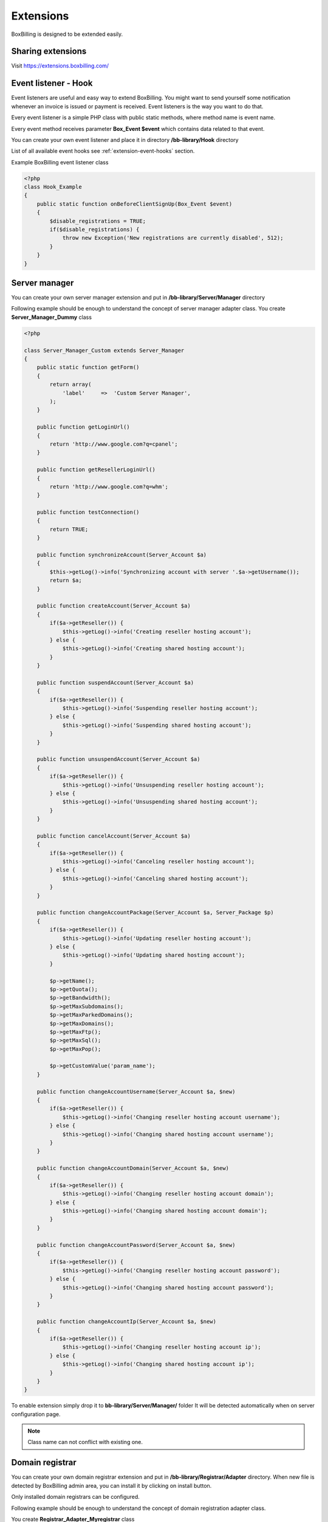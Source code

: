 Extensions
============================================

BoxBilling is designed to be extended easily.

Sharing extensions
--------------------------------------------

Visit https://extensions.boxbilling.com/

.. _extension-event-listener:

Event listener - Hook
--------------------------------------------

Event listeners are useful and easy way to extend BoxBilling. You might want to
send yourself some notification whenever an invoice is issued or payment is
received. Event listeners is the way you want to do that.

Every event listener is a simple PHP class with public static methods, where method
name is event name.

Every event method receives parameter **Box_Event $event** which contains data
related to that event.

You can create your own event listener and place it in directory
**/bb-library/Hook** directory

List of all available event hooks see :ref:`extension-event-hooks` section.

Example BoxBilling event listener class

.. code-block:: php

    <?php
    class Hook_Example
    {
        public static function onBeforeClientSignUp(Box_Event $event)
        {
            $disable_registrations = TRUE;
            if($disable_registrations) {
                throw new Exception('New registrations are currently disabled', 512);
            }
        }
    }

.. _extension-server-manager:

Server manager
--------------------------------------------

You can create your own server manager extension and put in 
**/bb-library/Server/Manager** directory

Following example should be enough to understand the concept of server manager adapter class.
You create **Server_Manager_Dummy** class

.. code-block:: php

    <?php

    class Server_Manager_Custom extends Server_Manager
    {
        public static function getForm()
        {
            return array(
                'label'     =>  'Custom Server Manager',
            );
        }

        public function getLoginUrl()
        {
            return 'http://www.google.com?q=cpanel';
        }

        public function getResellerLoginUrl()
        {
            return 'http://www.google.com?q=whm';
        }

        public function testConnection()
        {
            return TRUE;
        }

        public function synchronizeAccount(Server_Account $a)
        {
            $this->getLog()->info('Synchronizing account with server '.$a->getUsername());
            return $a;
        }

        public function createAccount(Server_Account $a)
        {
            if($a->getReseller()) {
                $this->getLog()->info('Creating reseller hosting account');
            } else {
                $this->getLog()->info('Creating shared hosting account');
            }
        }

        public function suspendAccount(Server_Account $a)
        {
            if($a->getReseller()) {
                $this->getLog()->info('Suspending reseller hosting account');
            } else {
                $this->getLog()->info('Suspending shared hosting account');
            }
        }

        public function unsuspendAccount(Server_Account $a)
        {
            if($a->getReseller()) {
                $this->getLog()->info('Unsuspending reseller hosting account');
            } else {
                $this->getLog()->info('Unsuspending shared hosting account');
            }
        }

        public function cancelAccount(Server_Account $a)
        {
            if($a->getReseller()) {
                $this->getLog()->info('Canceling reseller hosting account');
            } else {
                $this->getLog()->info('Canceling shared hosting account');
            }
        }

        public function changeAccountPackage(Server_Account $a, Server_Package $p)
        {
            if($a->getReseller()) {
                $this->getLog()->info('Updating reseller hosting account');
            } else {
                $this->getLog()->info('Updating shared hosting account');
            }

            $p->getName();
            $p->getQuota();
            $p->getBandwidth();
            $p->getMaxSubdomains();
            $p->getMaxParkedDomains();
            $p->getMaxDomains();
            $p->getMaxFtp();
            $p->getMaxSql();
            $p->getMaxPop();

            $p->getCustomValue('param_name');
        }

        public function changeAccountUsername(Server_Account $a, $new)
        {
            if($a->getReseller()) {
                $this->getLog()->info('Changing reseller hosting account username');
            } else {
                $this->getLog()->info('Changing shared hosting account username');
            }
        }

        public function changeAccountDomain(Server_Account $a, $new)
        {
            if($a->getReseller()) {
                $this->getLog()->info('Changing reseller hosting account domain');
            } else {
                $this->getLog()->info('Changing shared hosting account domain');
            }
        }

        public function changeAccountPassword(Server_Account $a, $new)
        {
            if($a->getReseller()) {
                $this->getLog()->info('Changing reseller hosting account password');
            } else {
                $this->getLog()->info('Changing shared hosting account password');
            }
        }

        public function changeAccountIp(Server_Account $a, $new)
        {
            if($a->getReseller()) {
                $this->getLog()->info('Changing reseller hosting account ip');
            } else {
                $this->getLog()->info('Changing shared hosting account ip');
            }
        }
    }

To enable extension simply drop it to **bb-library/Server/Manager/** folder
It will be detected automatically when on server configuration page.

.. note::

    Class name can not conflict with existing one.

.. _extension-domain-registrar:

Domain registrar
--------------------------------------------

You can create your own domain registrar extension and put in
**/bb-library/Registrar/Adapter** directory.
When new file is detected by BoxBilling admin area, you can install it by
clicking on install button.

Only installed domain registrars can be configured.

Following example should be enough to understand the concept of domain 
registration adapter class.

You create **Registrar_Adapter_Myregistrar** class

.. code-block:: php

    <?php
    /**
    * Custom domain registrar
    */
    class Registrar_Adapter_Myregistrar extends Registrar_AdapterAbstract
    {
        public $config = array(
            'use_whois'   => FALSE,
        );

        public function __construct($options)
        {

        }

        public function getTlds()
        {
            return array();
        }

        public static function getConfig()
        {
            return array(
                'label' => 'Custom Registrar always responds with positive results. Usefull if no other registrar is suitable.',
            );
        }

        public function isDomainCanBeTransfered(Registrar_Domain $domain)
        {
            $this->getLog()->debug('Checking if domain can be transfered: ' . $domain->getName());
            return true;
        }

        public function isDomainAvailable(Registrar_Domain $domain)
        {
            return true;
        }

        public function modifyNs(Registrar_Domain $domain)
        {
            $this->getLog()->debug('Modifying nameservers: ' . $domain->getName());
            $this->getLog()->debug('Ns1: ' . $domain->getNs1());
            $this->getLog()->debug('Ns2: ' . $domain->getNs2());
            $this->getLog()->debug('Ns3: ' . $domain->getNs3());
            $this->getLog()->debug('Ns4: ' . $domain->getNs4());
            return true;
        }

        public function transferDomain(Registrar_Domain $domain)
        {
            $this->getLog()->debug('Transfering domain: ' . $domain->getName());
            $this->getLog()->debug('Epp code: ' . $domain->getEpp());
            return true;
        }

        public function getDomainDetails(Registrar_Domain $domain)
        {
            $this->getLog()->debug('Getting whois: ' . $domain->getName());

            if(!$domain->getRegistrationTime()) {
                $domain->setRegistrationTime(time());
            }
            if(!$domain->getExpirationTime()) {
                $years = $domain->getRegistrationPeriod();
                $domain->setExpirationTime(strtotime("+$years year"));
            }
            return $domain;
        }

        public function deleteDomain(Registrar_Domain $domain)
        {
            $this->getLog()->debug('Removing domain: ' . $domain->getName());
            return true;
        }

        public function registerDomain(Registrar_Domain $domain)
        {
            $this->getLog()->debug('Registering domain: ' . $domain->getName(). ' for '.$domain->getRegistrationPeriod(). ' years');
            return true;
        }

        public function renewDomain(Registrar_Domain $domain)
        {
            $this->getLog()->debug('Renewing domain: ' . $domain->getName());
            return true;
        }

        public function modifyContact(Registrar_Domain $domain)
        {
            $this->getLog()->debug('Updating contact info: ' . $domain->getName());
            return true;
        }

        public function enablePrivacyProtection(Registrar_Domain $domain)
        {
            $this->getLog()->debug('Enabling Privacy protection: ' . $domain->getName());
            return true;
        }

        public function disablePrivacyProtection(Registrar_Domain $domain)
        {
            $this->getLog()->debug('Disabling Privacy protection: ' . $domain->getName());
            return true;
        }

        public function getEpp(Registrar_Domain $domain)
        {
            $this->getLog()->debug('Retrieving domain transfer code: ' . $domain->getName());
            return true;
        }

        public function lock(Registrar_Domain $domain)
        {
            $this->getLog()->debug('Locking domain: ' . $domain->getName());
            return true;
        }

        public function unlock(Registrar_Domain $domain)
        {
            $this->getLog()->debug('Unlocking: ' . $domain->getName());
            return true;
        }
    }

.. note::

    Class name can not conflict with existing one.


.. _extension-payment-gateway:

Payment gateway
--------------------------------------------

Assuming you have not found payment gateway on extension site, 
you can create your own payment gateway extension and put in
**/bb-library/Payment/Adapter** directory

BoxBilling automatically detects new payment gateway and shows it in admin area
payment gateways section. Install detected gateway by clicking on install button
and now you are able to configure it.

All payment gateways can be copied.

Following example should be enough to understand the concept of payment gateway adapter class.
You create **Payment_Adapter_Custom** class

.. code-block:: php

    <?php
    /**
     * BoxBilling
     *
     * LICENSE
     *
     * This source file is subject to the license that is bundled
     * with this package in the file LICENSE.txt
     * It is also available through the world-wide-web at this URL:
     * http://www.boxbilling.com/LICENSE.txt
     * If you did not receive a copy of the license and are unable to
     * obtain it through the world-wide-web, please send an email
     * to license@boxbilling.com so we can send you a copy immediately.
     *
     * @copyright Copyright (c) 2010-2012 BoxBilling (http://www.boxbilling.com)
     * @license   http://www.boxbilling.com/LICENSE.txt
     * @version   $Id$
     */
    class Payment_Adapter_Custom
    {
        private $config = array();

        public function __construct($config)
        {
            $this->config = $config;
        }

        public static function getConfig()
        {
            return array(
                'supports_one_time_payments'   =>  true,
                'supports_subscriptions'       =>  true,
                'description'     =>  'Custom payment gateway allows you to give instructions how can your client pay invoice. All system, client, order and invoice details can be printed. HTML and JavaScript code is supported.',
                'form'  => array(
                    'single' => array('textarea', array(
                                'label' => 'Enter your text for single payment information',
                        ),
                    ),
                    'recurrent' => array('textarea', array(
                                'label' => 'Enter your text for subscription information',
                        ),
                    ),
                ),
            );
        }

        /**
         * Generate payment text
         * 
         * @param Api_Admin $api_admin
         * @param int $invoice_id
         * @param bool $subscription
         * 
         * @since BoxBilling v2.9.15
         * 
         * @return string - html form with auto submit javascript
         */
        public function getHtml($api_admin, $invoice_id, $subscription)
        {
            $invoice = $api_admin->invoice_get(array('id'=>$invoice_id));

            $vars = array(
                'client'    =>  $invoice['buyer'],
                'invoice'   =>  $invoice,
                '_tpl'      =>  ($subscription) ? $this->config['recurrent'] : $this->config['single'],
            );

            return $api_admin->system_string_render($vars);
        }

        /**
         * Process transaction received from payment gateway
         * 
         * @since BoxBilling v2.9.15
         * 
         * @param Api_Admin $api_admin
         * @param int $id - transaction id to process
         * @param array $ipn - post, get, server, http_raw_post_data
         * @param int $gateway_id - payment gateway id on BoxBilling
         * 
         * @return mixed
         */
        public function processTransaction($api_admin, $id, $data, $gateway_id)
        {
            //$tx = $api_admin->invoice_transaction_get(array('id'=>$id));
        }
    }


Payment adapter class is simple PHP class with 4 methods:

* public static function getConfig() - tells BoxBilling information to generate settings form
* public function __construct($config) - receives configuration settings from settings form
* public function getHtml($api_admin, $invoice_id, $subscription) - generates payment html. Can use Admin api to get additional information
* public function processTransaction($api_admin, $id, $data) - processes transaction received from payment gateway. Can use Admin api to get additional information

.. note::

    Class name can not conflict with existing one.
